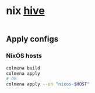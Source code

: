 * nix [[https://github.com/divnix/hive][hive]]

#+html: <a href="https://github.com/infinidim-enterprises/hive/actions/workflows/build-x86_64-devshell.yaml">
#+html:   <img src="https://img.shields.io/github/actions/workflow/status/infinidim-enterprises/hive/build-x86_64-devshell.yaml?event=push&logo=nixos&logoColor=white&label=devshell"/>
#+html: </a>
|
#+html: <a href="https://garnix.io">
#+html:   <img src="https://img.shields.io/endpoint.svg?url=https%3A%2F%2Fgarnix.io%2Fapi%2Fbadges%2Finfinidim-enterprises%2Fhive%3Fbranch%3Dmaster"/>
#+html: </a>

** Apply configs
*** NixOS hosts
#+begin_src sh
colmena build
colmena apply
# OR
colmena apply --on "nixos-$HOST"
#+end_src
